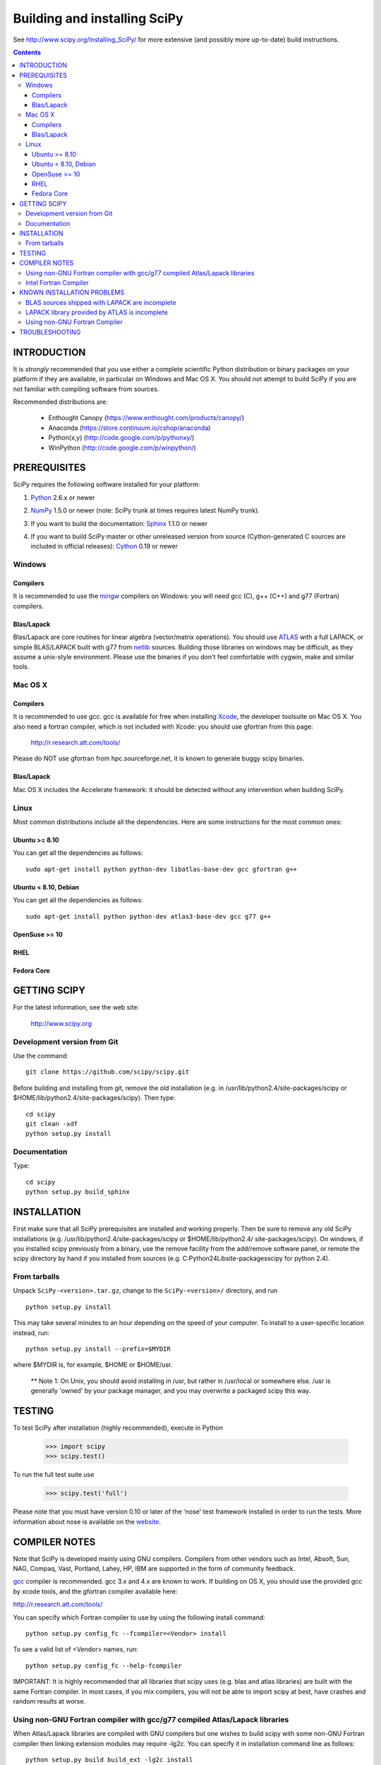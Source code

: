 Building and installing SciPy
+++++++++++++++++++++++++++++

See http://www.scipy.org/Installing_SciPy/
for more extensive (and possibly more up-to-date) build instructions.

.. Contents::

INTRODUCTION
============

It is *strongly* recommended that you use either a complete scientific Python
distribution or binary packages on your platform if they are available, in
particular on Windows and Mac OS X. You should not attempt to build SciPy if
you are not familiar with compiling software from sources.

Recommended distributions are:

  - Enthought Canopy (https://www.enthought.com/products/canopy/)
  - Anaconda (https://store.continuum.io/cshop/anaconda)
  - Python(x,y) (http://code.google.com/p/pythonxy/)
  - WinPython (http://code.google.com/p/winpython/)


PREREQUISITES
=============

SciPy requires the following software installed for your platform:

1) Python__ 2.6.x or newer

__ http://www.python.org

2) NumPy__ 1.5.0 or newer (note: SciPy trunk at times requires latest NumPy
   trunk).

__ http://www.numpy.org/

3) If you want to build the documentation: Sphinx__ 1.1.0 or newer

__ http://sphinx-doc.org/

4) If you want to build SciPy master or other unreleased version from source
   (Cython-generated C sources are included in official releases):
   Cython__ 0.19 or newer

__ http://cython.org/

Windows
-------

Compilers
~~~~~~~~~

It is recommended to use the mingw__ compilers on Windows: you will need gcc
(C), g++ (C++) and g77 (Fortran) compilers.

__ http://www.mingw.org

Blas/Lapack
~~~~~~~~~~~

Blas/Lapack are core routines for linear algebra (vector/matrix operations).
You should use ATLAS__ with a full LAPACK, or simple BLAS/LAPACK built with g77
from netlib__ sources. Building those libraries on windows may be difficult, as
they assume a unix-style environment. Please use the binaries if you don't feel
comfortable with cygwin, make and similar tools.

__ http://math-atlas.sourceforge.net/
__ http://www.netlib.org/lapack/

Mac OS X
--------

Compilers
~~~~~~~~~

It is recommended to use gcc. gcc is available for free when installing
`Xcode`_, the developer toolsuite on Mac OS X. You also need a fortran compiler,
which is not included with Xcode: you should use gfortran from this page:

   http://r.research.att.com/tools/

Please do NOT use gfortran from hpc.sourceforge.net, it is known to generate
buggy scipy binaries.

.. _Xcode: http://developer.apple.com/TOOLS/xcode

Blas/Lapack
~~~~~~~~~~~

Mac OS X includes the Accelerate framework: it should be detected without any
intervention when building SciPy.

Linux
-----

Most common distributions include all the dependencies. Here are some
instructions for the most common ones:

Ubuntu >= 8.10
~~~~~~~~~~~~~~

You can get all the dependencies as follows::

        sudo apt-get install python python-dev libatlas-base-dev gcc gfortran g++

Ubuntu < 8.10, Debian
~~~~~~~~~~~~~~~~~~~~~

You can get all the dependencies as follows::

        sudo apt-get install python python-dev atlas3-base-dev gcc g77 g++

OpenSuse >= 10
~~~~~~~~~~~~~~

RHEL 
~~~~

Fedora Core 
~~~~~~~~~~~

GETTING SCIPY
=============

For the latest information, see the web site:

  http://www.scipy.org


Development version from Git
----------------------------
Use the command::

  git clone https://github.com/scipy/scipy.git

Before building and installing from git, remove the old installation
(e.g. in /usr/lib/python2.4/site-packages/scipy or
$HOME/lib/python2.4/site-packages/scipy).  Then type::

  cd scipy
  git clean -xdf
  python setup.py install
 
Documentation
-------------
Type::

  cd scipy
  python setup.py build_sphinx

INSTALLATION
============

First make sure that all SciPy prerequisites are installed and working
properly.  Then be sure to remove any old SciPy installations (e.g.
/usr/lib/python2.4/site-packages/scipy or $HOME/lib/python2.4/
site-packages/scipy). On windows, if you installed scipy previously from a
binary, use the remove facility from the add/remove software panel, or remote
the scipy directory by hand if you installed from sources (e.g.
C:\Python24\Lib\site-packages\scipy for python 2.4).

From tarballs
-------------
Unpack ``SciPy-<version>.tar.gz``, change to the ``SciPy-<version>/``
directory, and run
::

  python setup.py install

This may take several minutes to an hour depending on the speed of your
computer.  To install to a user-specific location instead, run::

  python setup.py install --prefix=$MYDIR

where $MYDIR is, for example, $HOME or $HOME/usr.

        ** Note 1: On Unix, you should avoid installing in /usr, but rather in
        /usr/local or somewhere else. /usr is generally 'owned' by your package
        manager, and you may overwrite a packaged scipy this way.

TESTING
=======

To test SciPy after installation (highly recommended), execute in Python

   >>> import scipy
   >>> scipy.test()

To run the full test suite use

   >>> scipy.test('full')

Please note that you must have version 0.10 or later of the 'nose' test
framework installed in order to run the tests.  More information about nose is
available on the website__.

__ http://somethingaboutorange.com/mrl/projects/nose/

COMPILER NOTES
==============

Note that SciPy is developed mainly using GNU compilers. Compilers from
other vendors such as Intel, Absoft, Sun, NAG, Compaq, Vast, Portland,
Lahey, HP, IBM are supported in the form of community feedback.

gcc__ compiler is recommended.  gcc 3.x and 4.x are known to work. 
If building on OS X, you should use the provided gcc by xcode tools, and the
gfortran compiler available here:

http://r.research.att.com/tools/

You can specify which Fortran compiler to use by using the following
install command::

  python setup.py config_fc --fcompiler=<Vendor> install

To see a valid list of <Vendor> names, run::

  python setup.py config_fc --help-fcompiler

IMPORTANT: It is highly recommended that all libraries that scipy uses (e.g.
blas and atlas libraries) are built with the same Fortran compiler. In most
cases, if you mix compilers, you will not be able to import scipy at best, have
crashes and random results at worse.

__ http://gcc.gnu.org/

Using non-GNU Fortran compiler with gcc/g77 compiled Atlas/Lapack libraries
---------------------------------------------------------------------------

When Atlas/Lapack libraries are compiled with GNU compilers but
one wishes to build scipy with some non-GNU Fortran compiler then
linking extension modules may require -lg2c. You can specify it
in installation command line as follows::

  python setup.py build build_ext -lg2c install

If using non-GNU C compiler or linker, the location of g2c library can
be specified in a similar manner using -L/path/to/libg2c.a after
build_ext command.

Intel Fortran Compiler
----------------------

Note that code compiled by the Intel Fortran Compiler (IFC) is not
binary compatible with code compiled by g77. Therefore, when using IFC,
all Fortran codes used in SciPy must be compiled with IFC. This also
includes the LAPACK, BLAS, and ATLAS libraries. Using GCC for compiling
C code is OK. IFC version 5.0 is not supported (because it has bugs that
cause SciPy's tests to segfault).

Minimum IFC flags for building LAPACK and ATLAS are
::

  -FI -w90 -w95 -cm -O3 -unroll

Also consult 'ifc -help' for additional optimization flags suitable
for your computers CPU.

If you want to have the LAPACK tests pass the 'ieee' compliancy test, you have to
use the -mp (='more precise') compiler option. Note that there's a significant hit
on the resulting performance though, reducing it to almost GNU level, but not quite.

When finishing LAPACK build, you must recompile ?lamch.f, xerbla.f
with optimization disabled (otherwise infinite loops occur when using
these routines)::

  make lapacklib   # in /path/to/src/LAPACK/
  cd SRC
  ifc -FI -w90 -w95 -cm -O0 -c ?lamch.f xerbla.f
  cd ..
  make lapacklib


KNOWN INSTALLATION PROBLEMS
===========================

BLAS sources shipped with LAPACK are incomplete
-----------------------------------------------
Some distributions (e.g. Redhat Linux 7.1) provide BLAS libraries that
are built from such incomplete sources and therefore cause import
errors like
::

  ImportError: .../fblas.so: undefined symbol: srotmg_

Fix:
  Use ATLAS or the official release of BLAS libraries.

LAPACK library provided by ATLAS is incomplete
----------------------------------------------
You will notice it when getting import errors like
::

  ImportError: .../flapack.so : undefined symbol: sgesdd_

To be sure that SciPy is built against a complete LAPACK, check the
size of the file liblapack.a -- it should be about 6MB. The location
of liblapack.a is shown by executing
::

    python /lib/python2.4/site-packages/numpy/distutils/system_info.py

(or the appropriate installation directory).

To fix: follow the instructions in

    http://math-atlas.sourceforge.net/errata.html#completelp

  to create a complete liblapack.a. Then copy liblapack.a to the same
  location where libatlas.a is installed and retry with scipy build.

Using non-GNU Fortran Compiler
------------------------------
If import scipy shows a message
::

  ImportError: undefined symbol: s_wsfe

and you are using non-GNU Fortran compiler, then it means that any of
the (may be system provided) Fortran libraries such as LAPACK or BLAS
were compiled with g77. See also compilers notes above.

Recommended fix: Recompile all Fortran libraries with the same Fortran
compiler and rebuild/reinstall scipy.

Another fix: See `Using non-GNU Fortran compiler with gcc/g77 compiled
Atlas/Lapack libraries` section above.


TROUBLESHOOTING
===============

If you experience problems when building/installing/testing SciPy, you
can ask help from scipy-user@scipy.org or scipy-dev@scipy.org mailing
lists. Please include the following information in your message:

NOTE: You can generate some of the following information (items 1-5,7)
in one command:: 

  python -c 'from numpy.f2py.diagnose import run; run()'

1) Platform information::

     python -c 'import os,sys;print os.name,sys.platform'
     uname -a
     OS, its distribution name and version information
     etc.

2) Information about C,C++,Fortran compilers/linkers as reported by
   the compilers when requesting their version information, e.g.,
   the output of
   ::

     gcc -v
     g77 --version

3) Python version::

     python -c 'import sys;print sys.version'

4) NumPy version::

     python -c 'import numpy;print numpy.__version__'

5) ATLAS version, the locations of atlas and lapack libraries, building
   information if any. If you have ATLAS version 3.3.6 or newer, then
   give the output of the last command in
   ::

     cd scipy/Lib/linalg
     python setup_atlas_version.py build_ext --inplace --force
     python -c 'import atlas_version'

7) The output of the following commands
   ::

     python INSTALLDIR/numpy/distutils/system_info.py

where INSTALLDIR is, for example, /usr/lib/python2.4/site-packages/.

8) Feel free to add any other relevant information.
   For example, the full output (both stdout and stderr) of the SciPy
   installation command can be very helpful. Since this output can be
   rather large, ask before sending it into the mailing list (or
   better yet, to one of the developers, if asked).

9) In case of failing to import extension modules, the output of
   ::

     ldd /path/to/ext_module.so

   can be useful.

You may find the following notes useful:

  http://www.tuxedo.org/~esr/faqs/smart-questions.html

  http://www.chiark.greenend.org.uk/~sgtatham/bugs.html
